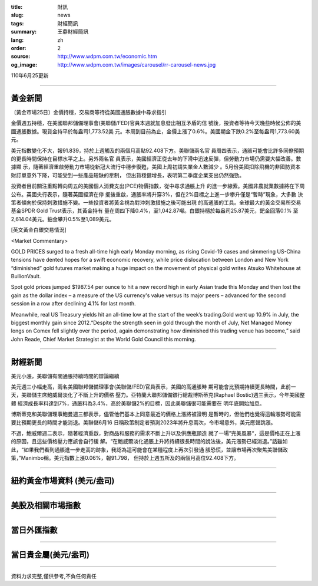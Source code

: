:title: 財訊
:slug: news
:tags: 財經簡訊
:summary: 王鼎財經簡訊
:lang: zh
:order: 2
:source: http://www.wdpm.com.tw/economic.htm
:og_image: http://www.wdpm.com.tw/images/carousel/rr-carousel-news.jpg

110年6月25更新

----

黃金新聞
++++++++

〔黃金市場25日〕金價持穩，交易商等待從美國通脹數據中尋求指引

金價週五持穩，在美國聯邦儲備理事會(美聯儲/FED)官員本週就加息發出相互矛盾的信
號後，投資者等待今天晚些時候公佈的美國通脹數據。現貨金持平於每盎司1,773.52美
元。本周到目前為止，金價上漲了0.6%。美國期金下跌0.2%至每盎司1,773.60美元。

美元指數變化不大，報91.839，持於上週觸及的兩個月高點92.408下方。美聯儲兩名官
員周四表示，通脹可能會比許多同僚預期的更長時間保持在目標水平之上。另外兩名官
員表示，美國經濟正從去年的下滑中迅速反彈，但勞動力市場仍需要大幅改善。數據顯
示，隨著經濟重啟勞動力市場從新冠大流行中穩步復甦，美國上周初請失業金人數減少
。5月份美國扣除飛機的非國防資本財訂單意外下降，可能受到一些產品短缺的牽制，
但出貨穩健增長，表明第二季度企業支出仍然強勁。

投資者目前關注重點轉向周五的美國個人消費支出(PCE)物價指數，從中尋求通脹上升
的進一步線索。美國非農就業數據將在下周公布。英國央行表示，隨著英國經濟在停
擺後重啟，通脹率將升穿3%，但在2%目標之上進一步攀升僅是“暫時”現象，大多數
決策者傾向於保持刺激措施不變。一些投資者將黃金視為對沖刺激措施之後可能出現
的高通脹的工具。全球最大的黃金交易所交易基金SPDR Gold Trust表示，其黃金持有
量在周四下降0.4%，至1,042.87噸。白銀持穩於每盎司25.87美元，鈀金回落0.1%
至2,614.04美元。鉑金攀升0.5%至1,089美元。







































[英文黃金白銀交易情況]

<Market Commentary>

GOLD PRICES surged to a fresh all-time high early Monday morning, as 
rising Covid-19 cases and simmering US-China tensions have dented hopes 
for a swift economic recovery, while price dislocation between London and 
New York “diminished” gold futures market making a huge impact on the 
movement of physical gold writes Atsuko Whitehouse at BullionVault.
 
Spot gold prices jumped $1987.54 per ounce to hit a new record high in 
early Asian trade this Monday and then lost the gain as the dollar 
index – a measure of the US currency's value versus its major 
peers – advanced for the second session in a row after declining 4.1% 
for last month.
 
Meanwhile, real US Treasury yields hit an all-time low at the start of 
the week’s trading.Gold went up 10.9% in July, the biggest monthly gain 
since 2012.“Despite the strength seen in gold through the month of July, 
Net Managed Money longs on Comex fell slightly over the period, again 
demonstrating how diminished this trading venue has become,” said John 
Reade, Chief Market Strategist at the World Gold Council this morning.

----

財經新聞
++++++++
美元小漲，美聯儲有關通脹持續時間的辯論繼續

美元週三小幅走高，兩名美國聯邦儲備理事會(美聯儲/FED)官員表示，美國的高通脹時
期可能會比預期持續更長時間，此前一天，美聯儲主席鮑威爾淡化了不斷上升的價格
壓力。亞特蘭大聯邦儲備銀行總裁博斯蒂克(Raphael Bostic)週三表示，今年美國整體
經濟成長率料達到7%，通脹料為3.4%，高於美聯儲2%的目標，因此美聯儲很可能需要在
明年底開始加息。            

博斯蒂克和美聯儲理事鮑曼週三都表示，儘管他們基本上同意最近的價格上漲將被證明
是暫時的，但他們也覺得這輪漲勢可能需要比預期更長的時間才能消退。美聯儲6月16
日稱政策制定者預測2023年將升息兩次，令市場意外，美元應聲跳漲。

不過，鮑威爾週二表示，隨著經濟重啟，對商品和服務的需求不斷上升以及供應瓶頸造
就了一場”完美風暴“，這是價格正在上漲的原因，且這些價格壓力應該會自行緩
解。“在鮑威爾淡化通脹上升將持續很長時間的說法後，美元漲勢已經消退。”話雖如
此，“如果我們看到通脹進一步走高的跡象，我認為這可能會在某種程度上再次引發通
脹恐慌，並讓市場再次聚焦美聯儲政策，”Manimbo稱。美元指數上漲0.06%，報91.798，
但持於上週五所及的兩個月高位92.408下方。



            




















----

紐約黃金市場資料 (美元/盎司)
++++++++++++++++++++++++++++

.. raw:: html

  <A HREF="http://www.kitco.com/connecting.html">
  <IMG SRC="http://www.kitconet.com/images/quotes_4b2.gif" BORDER="0" ALT="[Most Recent Quotes from www.kitco.com]">
  </A>

----

美股及相關市場指數
++++++++++++++++++

.. raw:: html

  <!-- TradingView Widget BEGIN -->
  <div class="tradingview-widget-container">
    <div class="tradingview-widget-container__widget"></div>
    <div class="tradingview-widget-copyright"><a href="https://tw.tradingview.com/markets/indices/" rel="noopener" target="_blank"><span class="blue-text">指數行情</span></a>由TradingView提供</div>
    <script type="text/javascript" src="https://s3.tradingview.com/external-embedding/embed-widget-market-quotes.js" async>
    {
    "title": "指數",
    "width": 770,
    "height": 450,
    "locale": "zh_TW",
    "symbolsGroups": [
      {
        "name": "美國和加拿大",
        "symbols": [
          {
            "name": "FOREXCOM:SPXUSD",
            "displayName": "標準普爾500"
          },
          {
            "name": "FOREXCOM:NSXUSD",
            "displayName": "納斯達克100指數"
          },
          {
            "name": "CME_MINI:ES1!",
            "displayName": "E-迷你 標普指數期貨"
          },
          {
            "name": "INDEX:DXY",
            "displayName": "美元指數"
          },
          {
            "name": "FOREXCOM:DJI",
            "displayName": "道瓊斯 30"
          }
        ]
      },
      {
        "name": "歐洲",
        "symbols": [
          {
            "name": "INDEX:SX5E",
            "displayName": "歐元藍籌50"
          },
          {
            "name": "FOREXCOM:UKXGBP",
            "displayName": "富時100"
          },
          {
            "name": "INDEX:DEU30",
            "displayName": "德國DAX指數"
          },
          {
            "name": "INDEX:CAC40",
            "displayName": "法國 CAC 40 指數"
          },
          {
            "name": "INDEX:SMI"
          }
        ]
      },
      {
        "name": "亞太",
        "symbols": [
          {
            "name": "INDEX:NKY",
            "displayName": "日經225"
          },
          {
            "name": "INDEX:HSI",
            "displayName": "恆生"
          },
          {
            "name": "BSE:SENSEX",
            "displayName": "印度孟買指數"
          },
          {
            "name": "BSE:BSE500"
          },
          {
            "name": "INDEX:KSIC",
            "displayName": "韓國Kospi綜合指數"
          }
        ]
      }
    ],
    "colorTheme": "light"
  }
    </script>
  </div>
  <!-- TradingView Widget END -->

----

當日外匯指數
++++++++++++

.. raw:: html

  <!-- TradingView Widget BEGIN -->
  <div class="tradingview-widget-container">
    <div class="tradingview-widget-container__widget"></div>
    <div class="tradingview-widget-copyright"><a href="https://tw.tradingview.com/markets/currencies/forex-cross-rates/" rel="noopener" target="_blank"><span class="blue-text">外匯匯率</span></a>由TradingView提供</div>
    <script type="text/javascript" src="https://s3.tradingview.com/external-embedding/embed-widget-forex-cross-rates.js" async>
    {
    "width": "100%",
    "height": "100%",
    "currencies": [
      "EUR",
      "USD",
      "JPY",
      "GBP",
      "CNY",
      "TWD"
    ],
    "isTransparent": false,
    "colorTheme": "light",
    "locale": "zh_TW"
  }
    </script>
  </div>
  <!-- TradingView Widget END -->

----

當日貴金屬(美元/盎司)
+++++++++++++++++++++

.. raw:: html 

  <A HREF="http://www.kitco.com/connecting.html">
  <IMG SRC="http://www.kitconet.com/images/quotes_7a.gif" BORDER="0" ALT="[Most Recent Quotes from www.kitco.com]">
  </A>

----

資料力求完整,僅供參考,不負任何責任
